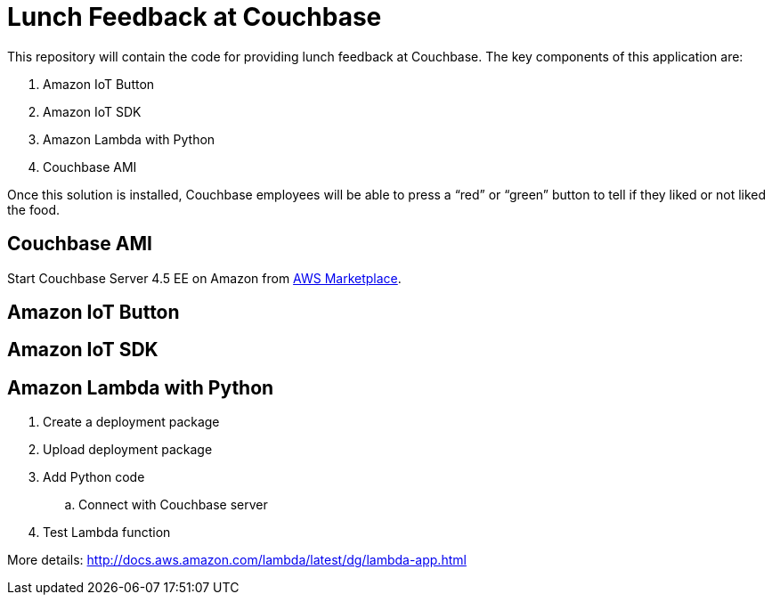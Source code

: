 = Lunch Feedback at Couchbase

This repository will contain the code for providing lunch feedback at Couchbase. The key components of this application are:

. Amazon IoT Button
. Amazon IoT SDK
. Amazon Lambda with Python
. Couchbase AMI

Once this solution is installed, Couchbase employees will be able to press a "`red`" or "`green`" button to tell if they liked or not liked the food.

== Couchbase AMI

Start Couchbase Server 4.5 EE on Amazon from https://aws.amazon.com/marketplace/pp/B011W4I8ZG/ref=sp_mpg_product_title?ie=UTF8&sr=0-9[AWS Marketplace].

== Amazon IoT Button

== Amazon IoT SDK

== Amazon Lambda with Python

. Create a deployment package
. Upload deployment package
. Add Python code
.. Connect with Couchbase server
. Test Lambda function

More details: http://docs.aws.amazon.com/lambda/latest/dg/lambda-app.html



